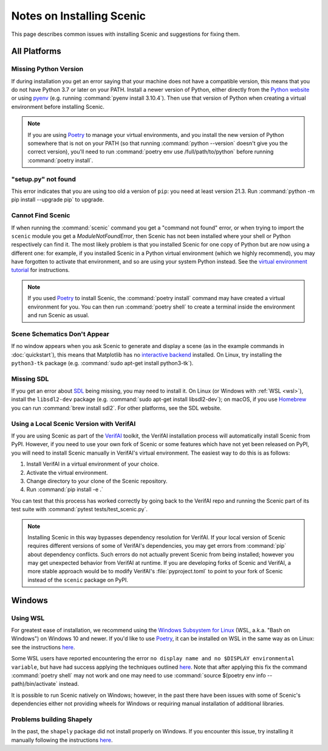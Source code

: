 .. _install_notes:

Notes on Installing Scenic
==========================

This page describes common issues with installing Scenic and suggestions for fixing them.

All Platforms
--------------

Missing Python Version
++++++++++++++++++++++

If during installation you get an error saying that your machine does not have a compatible version, this means that you do not have Python 3.7 or later on your PATH.
Install a newer version of Python, either directly from the `Python website <https://www.python.org/downloads/>`_ or using `pyenv <https://github.com/pyenv/pyenv>`_ (e.g. running :command:`pyenv install 3.10.4`).
Then use that version of Python when creating a virtual environment before installing Scenic.

.. note::

	If you are using Poetry_ to manage your virtual environments, and you install the new version of Python somewhere that is not on your PATH (so that running :command:`python --version` doesn't give you the correct version), you'll need to run :command:`poetry env use /full/path/to/python` before running :command:`poetry install`.

"setup.py" not found
++++++++++++++++++++

This error indicates that you are using too old a version of ``pip``: you need at least version 21.3.
Run :command:`python -m pip install --upgrade pip` to upgrade.

Cannot Find Scenic
++++++++++++++++++

If when running the :command:`scenic` command you get a "command not found" error, or when trying to import the ``scenic`` module you get a `ModuleNotFoundError`, then Scenic has not been installed where your shell or Python respectively can find it.
The most likely problem is that you installed Scenic for one copy of Python but are now using a different one: for example, if you installed Scenic in a Python virtual environment (which we highly recommend), you may have forgotten to activate that environment, and so are using your system Python instead.
See the `virtual environment tutorial <https://docs.python.org/3/tutorial/venv.html>`_ for instructions.

.. note::

	If you used Poetry_ to install Scenic, the :command:`poetry install` command may have created a virtual environment for you.
	You can then run :command:`poetry shell` to create a terminal inside the
	environment and run Scenic as usual.

Scene Schematics Don't Appear
+++++++++++++++++++++++++++++

If no window appears when you ask Scenic to generate and display a scene (as in the example commands in :doc:`quickstart`), this means that Matplotlib has no `interactive backend <https://matplotlib.org/stable/users/explain/backends.html>`_ installed.
On Linux, try installing the ``python3-tk`` package (e.g. :command:`sudo apt-get install python3-tk`).

Missing SDL
+++++++++++

If you get an error about `SDL <https://www.libsdl.org/>`_ being missing, you may need to install it.
On Linux (or Windows with :ref:`WSL <wsl>`), install the ``libsdl2-dev`` package (e.g. :command:`sudo apt-get install libsdl2-dev`); on macOS, if you use `Homebrew <https://brew.sh/>`_ you can run :command:`brew install sdl2`.
For other platforms, see the SDL website.

Using a Local Scenic Version with VerifAI
+++++++++++++++++++++++++++++++++++++++++

If you are using Scenic as part of the `VerifAI`_ toolkit, the VerifAI installation process will automatically install Scenic from PyPI.
However, if you need to use your own fork of Scenic or some features which have not yet been released on PyPI, you will need to install Scenic manually in VerifAI's virtual environment.
The easiest way to do this is as follows:

1. Install VerifAI in a virtual environment of your choice.
2. Activate the virtual environment.
3. Change directory to your clone of the Scenic repository.
4. Run :command:`pip install -e .`

You can test that this process has worked correctly by going back to the VerifAI repo and running the Scenic part of its test suite with :command:`pytest tests/test_scenic.py`.

.. note::

	Installing Scenic in this way bypasses dependency resolution for VerifAI.
	If your local version of Scenic requires different versions of some of VerifAI's dependencies, you may get errors from :command:`pip` about dependency conflicts.
	Such errors do not actually prevent Scenic from being installed; however you may get unexpected behavior from VerifAI at runtime.
	If you are developing forks of Scenic and VerifAI, a more stable approach would be to modify VerifAI's :file:`pyproject.toml` to point to your fork of Scenic instead of the ``scenic`` package on PyPI.

.. _VerifAI: https://github.com/BerkeleyLearnVerify/VerifAI

Windows
-------

.. _wsl:

Using WSL
+++++++++

For greatest ease of installation, we recommend using the `Windows Subsystem for Linux <https://docs.microsoft.com/en-us/windows/wsl/install-win10>`_ (WSL, a.k.a. "Bash on Windows") on Windows 10 and newer.
If you'd like to use Poetry_, it can be installed on WSL in the same way as on Linux: see the instructions `here <https://python-poetry.org/docs/master/#installing-with-the-official-installer>`__.

Some WSL users have reported encountering the error ``no display name and no $DISPLAY environmental variable``, but have had success applying the techniques outlined `here <https://github.com/microsoft/WSL/issues/4106#issuecomment-876470388>`_. Note that after applying this fix the command :command:`poetry shell` may not work and one may need to use :command:`source $(poetry env info --path)/bin/activate` instead.

It is possible to run Scenic natively on Windows; however, in the past there have been issues with some of Scenic's dependencies either not providing wheels for Windows or requiring manual installation of additional libraries.

Problems building Shapely
+++++++++++++++++++++++++

In the past, the ``shapely`` package did not install properly on Windows.
If you encounter this issue, try installing it manually following the instructions `here <https://github.com/Toblerity/Shapely#built-distributions>`__.


.. _Poetry: https://python-poetry.org/
